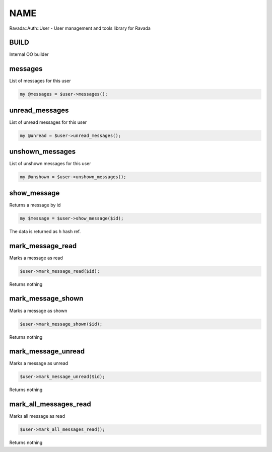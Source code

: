 .. highlight:: perl


****
NAME
****


Ravada::Auth::User - User management and tools library for Ravada

BUILD
=====


Internal OO builder


messages
========


List of messages for this user


.. code-block:: perl

     my @messages = $user->messages();



unread_messages
===============


List of unread messages for this user


.. code-block:: perl

     my @unread = $user->unread_messages();



unshown_messages
================


List of unshown messages for this user


.. code-block:: perl

     my @unshown = $user->unshown_messages();



show_message
============


Returns a message by id


.. code-block:: perl

     my $message = $user->show_message($id);


The data is returned as h hash ref.


mark_message_read
=================


Marks a message as read


.. code-block:: perl

     $user->mark_message_read($id);


Returns nothing


mark_message_shown
==================


Marks a message as shown


.. code-block:: perl

     $user->mark_message_shown($id);


Returns nothing


mark_message_unread
===================


Marks a message as unread


.. code-block:: perl

     $user->mark_message_unread($id);


Returns nothing


mark_all_messages_read
======================


Marks all message as read


.. code-block:: perl

     $user->mark_all_messages_read();


Returns nothing


